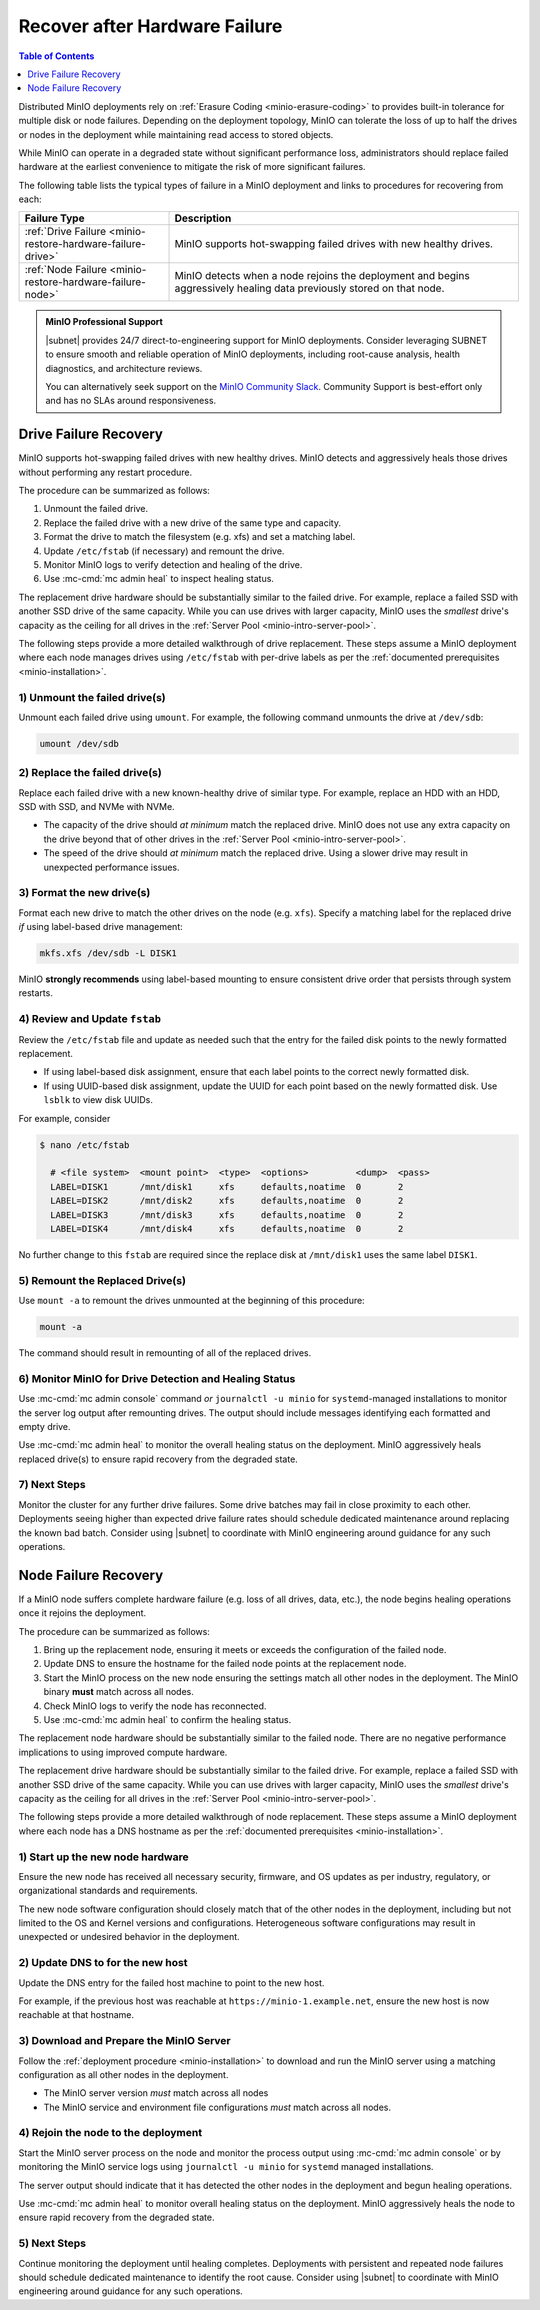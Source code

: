 
.. _minio-restore-hardware-failure:

==============================
Recover after Hardware Failure
==============================

.. default-domain:: minio

.. contents:: Table of Contents
   :local:
   :depth: 1

Distributed MinIO deployments rely on :ref:`Erasure Coding
<minio-erasure-coding>` to provides built-in tolerance for multiple disk or node
failures. Depending on the deployment topology, MinIO can tolerate the loss of
up to half the drives or nodes in the deployment while maintaining read access
to stored objects.

While MinIO can operate in a degraded state without significant performance
loss, administrators should replace failed hardware at the earliest convenience
to mitigate the risk of more significant failures.

The following table lists the typical types of failure in a MinIO deployment
and links to procedures for recovering from each:

.. list-table::
   :header-rows: 1
   :widths: 30 70
   :width: 100%

   * - Failure Type
     - Description

   * - :ref:`Drive Failure <minio-restore-hardware-failure-drive>`
     - MinIO supports hot-swapping failed drives with new healthy drives. 

   * - :ref:`Node Failure <minio-restore-hardware-failure-node>`
     - MinIO detects when a node rejoins the deployment and begins aggressively
       healing data previously stored on that node.

.. admonition:: MinIO Professional Support
   :class: note

   |subnet| provides 24/7 direct-to-engineering support for MinIO 
   deployments. Consider leveraging SUBNET to ensure smooth and reliable
   operation of MinIO deployments, including root-cause analysis, 
   health diagnostics, and architecture reviews.

   You can alternatively seek support on the 
   `MinIO Community Slack <https://minio.slack.com>`__. Community Support
   is best-effort only and has no SLAs around responsiveness.

.. _minio-restore-hardware-failure-drive:

Drive Failure Recovery
----------------------

MinIO supports hot-swapping failed drives with new healthy drives. MinIO
detects and aggressively heals those drives without performing any restart
procedure.

The procedure can be summarized as follows:

1. Unmount the failed drive.
2. Replace the failed drive with a new drive of the same type and capacity.
3. Format the drive to match the filesystem (e.g. xfs) and set a matching label.
4. Update ``/etc/fstab`` (if necessary) and remount the drive.
5. Monitor MinIO logs to verify detection and healing of the drive.
6. Use :mc-cmd:`mc admin heal` to inspect healing status.

The replacement drive hardware should be substantially similar to the failed
drive. For example, replace a failed SSD with another SSD drive of the same
capacity. While you can use drives with larger capacity, MinIO uses the
*smallest* drive's capacity as the ceiling for all drives in the :ref:`Server
Pool <minio-intro-server-pool>`.

The following steps provide a more detailed walkthrough of drive replacement.
These steps assume a MinIO deployment where each node manages drives using
``/etc/fstab`` with per-drive labels as per the :ref:`documented prerequisites <minio-installation>`.

1) Unmount the failed drive(s)
~~~~~~~~~~~~~~~~~~~~~~~~~~~~~~

Unmount each failed drive using ``umount``. For example, the following
command unmounts the drive at ``/dev/sdb``:

.. code-block:: shell

   umount /dev/sdb

2) Replace the failed drive(s)
~~~~~~~~~~~~~~~~~~~~~~~~~~~~~~

Replace each failed drive with a new known-healthy drive of similar type. For
example, replace an HDD with an HDD, SSD with SSD, and NVMe with NVMe. 

- The capacity of the drive should *at minimum* match the replaced
  drive. MinIO does not use any extra capacity on the drive beyond that of
  other drives in the :ref:`Server Pool <minio-intro-server-pool>`. 

- The speed of the drive should *at minimum* match the replaced drive. Using
  a slower drive may result in unexpected performance issues.

3) Format the new drive(s)
~~~~~~~~~~~~~~~~~~~~~~~~~~

Format each new drive to match the other drives on the node (e.g. ``xfs``). 
Specify a matching label for the replaced drive *if* using label-based
drive management:

.. code-block:: shell

   mkfs.xfs /dev/sdb -L DISK1

MinIO **strongly recommends** using label-based mounting to ensure consistent
drive order that persists through system restarts.

4) Review and Update ``fstab``
~~~~~~~~~~~~~~~~~~~~~~~~~~~~~~

Review the ``/etc/fstab`` file and update as needed such that the entry for
the failed disk points to the newly formatted replacement.

- If using label-based disk assignment, ensure that each label points to the
  correct newly formatted disk.

- If using UUID-based disk assignment, update the UUID for each point based on
  the newly formatted disk. Use ``lsblk`` to view disk UUIDs.

For example, consider 

.. code-block:: shell

   $ nano /etc/fstab

     # <file system>  <mount point>  <type>  <options>         <dump>  <pass>
     LABEL=DISK1      /mnt/disk1     xfs     defaults,noatime  0       2
     LABEL=DISK2      /mnt/disk2     xfs     defaults,noatime  0       2
     LABEL=DISK3      /mnt/disk3     xfs     defaults,noatime  0       2
     LABEL=DISK4      /mnt/disk4     xfs     defaults,noatime  0       2

No further change to this ``fstab`` are required since the replace disk
at ``/mnt/disk1`` uses the same label ``DISK1``.

5) Remount the Replaced Drive(s)
~~~~~~~~~~~~~~~~~~~~~~~~~~~~~~~~

Use ``mount -a`` to remount the drives unmounted at the beginning of this
procedure:

.. code-block:: shell
   :class: copyable

   mount -a

The command should result in remounting of all of the replaced drives.

6) Monitor MinIO for Drive Detection and Healing Status
~~~~~~~~~~~~~~~~~~~~~~~~~~~~~~~~~~~~~~~~~~~~~~~~~~~~~~~

Use :mc-cmd:`mc admin console` command *or* ``journalctl -u minio`` for
``systemd``-managed installations to monitor the server log output after remounting
drives. The output should include messages identifying each formatted and empty
drive.

Use :mc-cmd:`mc admin heal` to monitor the overall healing status on the
deployment. MinIO aggressively heals replaced drive(s) to ensure rapid recovery
from the degraded state.

7) Next Steps
~~~~~~~~~~~~~

Monitor the cluster for any further drive failures. Some drive batches may fail
in close proximity to each other. Deployments seeing higher than expected drive
failure rates should schedule dedicated maintenance around replacing the known
bad batch. Consider using |subnet| to coordinate with MinIO engineering around
guidance for any such operations.

.. _minio-restore-hardware-failure-node:

Node Failure Recovery
---------------------

If a MinIO node suffers complete hardware failure (e.g. loss of all drives,
data, etc.), the node begins healing operations once it rejoins the deployment.

The procedure can be summarized as follows:

1. Bring up the replacement node, ensuring it meets or exceeds the configuration
   of the failed node.
2. Update DNS to ensure the hostname for the failed node points at the
   replacement node.
3. Start the MinIO process on the new node ensuring the settings match all other
   nodes in the deployment. The MinIO binary **must** match across all nodes.
4. Check MinIO logs to verify the node has reconnected.
5. Use :mc-cmd:`mc admin heal` to confirm the healing status.

The replacement node hardware should be substantially similar to the failed
node. There are no negative performance implications to using improved compute
hardware.

The replacement drive hardware should be substantially similar to the failed
drive. For example, replace a failed SSD with another SSD drive of the same
capacity. While you can use drives with larger capacity, MinIO uses the
*smallest* drive's capacity as the ceiling for all drives in the :ref:`Server
Pool <minio-intro-server-pool>`.

The following steps provide a more detailed walkthrough of node replacement.
These steps assume a MinIO deployment where each node has a DNS hostname 
as per the :ref:`documented prerequisites <minio-installation>`.

1) Start up the new node hardware
~~~~~~~~~~~~~~~~~~~~~~~~~~~~~~~~~

Ensure the new node has received all necessary security, firmware, and OS
updates as per industry, regulatory, or organizational standards and
requirements.

The new node software configuration should closely match that of the other
nodes in the deployment, including but not limited to the OS and Kernel 
versions and configurations. Heterogeneous software configurations may result
in unexpected or undesired behavior in the deployment.

2) Update DNS to for the new host
~~~~~~~~~~~~~~~~~~~~~~~~~~~~~~~~~

Update the DNS entry for the failed host machine to point to the new host.

For example, if the previous host was reachable at
``https://minio-1.example.net``, ensure the new host is now reachable at that
hostname.

3) Download and Prepare the MinIO Server
~~~~~~~~~~~~~~~~~~~~~~~~~~~~~~~~~~~~~~~~

Follow the :ref:`deployment procedure <minio-installation>` to download
and run the MinIO server using a matching configuration as all other nodes
in the deployment.

- The MinIO server version *must* match across all nodes
- The MinIO service and environment file configurations *must* match across
  all nodes.

4) Rejoin the node to the deployment
~~~~~~~~~~~~~~~~~~~~~~~~~~~~~~~~~~~~

Start the MinIO server process on the node and monitor the process output
using :mc-cmd:`mc admin console` or by monitoring the MinIO service logs
using ``journalctl -u minio`` for ``systemd`` managed installations.

The server output should indicate that it has detected the other nodes
in the deployment and begun healing operations.

Use :mc-cmd:`mc admin heal` to monitor overall healing status on the
deployment. MinIO aggressively heals the node to ensure rapid recovery
from the degraded state.

5) Next Steps
~~~~~~~~~~~~~

Continue monitoring the deployment until healing completes. Deployments with
persistent and repeated node failures should schedule dedicated maintenance to
identify the root cause. Consider using |subnet| to coordinate with MinIO
engineering around guidance for any such operations.
